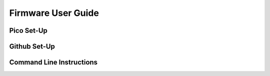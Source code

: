 Firmware User Guide
=================

Pico Set-Up
-------

Github Set-Up
------

Command Line Instructions
------
